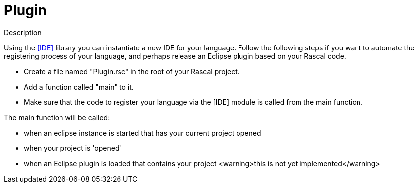 
[[IDE-Plugin]]
# Plugin
:concept: util/IDE/Plugin

.Synopsis


.Syntax

.Types

.Function

.Description
Using the <<IDE>> library you can instantiate a new IDE for your language. Follow the following steps if you want to automate the registering process of your language, and perhaps release an Eclipse plugin based on your Rascal code.

*  Create a file named "Plugin.rsc" in the root of your Rascal project.
*  Add a function called "main" to it.
*  Make sure that the code to register your language via the [IDE] module is called from the main function.


The main function will be called:

*  when an eclipse instance is started that has your current project opened
*  when your project is 'opened' 
*  when an Eclipse plugin is loaded that contains your project <warning>this is not yet implemented</warning>

.Examples

.Benefits

.Pitfalls


:leveloffset: +1

:leveloffset: -1